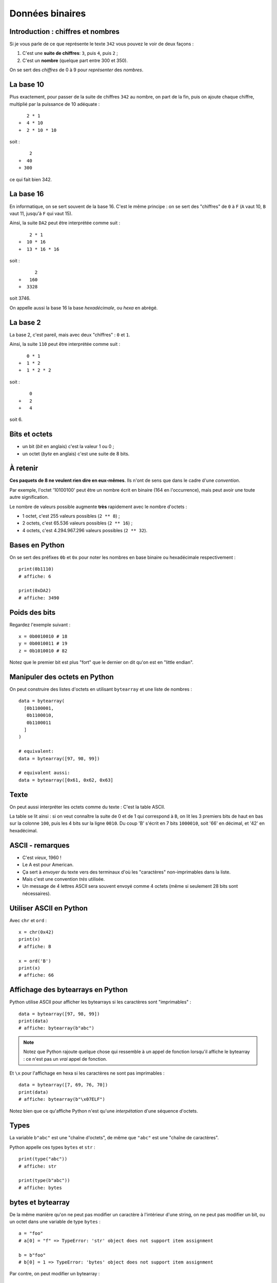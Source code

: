 Données binaires
================

Introduction : chiffres et nombres
----------------------------------

Si je vous parle de ce que représente le texte ``342`` vous pouvez le
voir de deux façons :

1. C'est une **suite de chiffres**: ``3``, puis ``4``, puis ``2`` ;
2. C'est un **nombre** (quelque part entre 300 et 350).

On se sert des *chiffres* de 0 à 9 pour *représenter* des *nombres*.

La base 10
----------

Plus exactement, pour passer de la suite de chiffres ``342`` au nombre,
on part de la fin, puis on ajoute chaque chiffre, multiplié par la puissance
de 10 adéquate : ::

     2 * 1
  +  4 * 10
  +  2 * 10 * 10

soit : ::

      2
  +  40
  + 300

ce qui fait bien 342.


La base 16
----------

En informatique, on se sert souvent de la base 16. C'est le même principe : on se
sert des "chiffres" de ``0`` à ``F`` (``A`` vaut 10, ``B`` vaut 11, jusqu'à ``F`` 
qui vaut 15).

Ainsi, la suite ``DA2`` peut être interprétée comme suit : ::

      2 * 1
  +  10 * 16
  +  13 * 16 * 16

soit : ::

        2
  +   160
  +  3328

soit 3746.

On appelle aussi la base 16 la base *hexadécimale*, ou *hexa* en abrégé.

La base 2
---------

La base 2, c'est pareil, mais avec deux "chiffres" : ``0`` et ``1``.

Ainsi, la suite ``110`` peut être interprétée comme suit : ::

     0 * 1
  +  1 * 2
  +  1 * 2 * 2

soit : ::

      0
  +   2
  +   4

soit 6.


Bits et octets
--------------

* un bit (*bit* en anglais) c'est la valeur 1 ou 0 ;
* un octet (*byte* en anglais) c'est une suite de 8 bits.

À retenir
---------

**Ces paquets de 8 ne veulent rien dire en eux-mêmes**.
Ils n'ont de sens que dans le cadre d'une *convention*.

Par exemple, l'octet '10100100' peut être un nombre écrit en
binaire (164 en l'occurrence), mais peut avoir une toute
autre signification.

Le nombre de valeurs possible augmente **très** rapidement avec le nombre d'octets :

* 1 octet, c'est 255 valeurs possibles (``2 ** 8``) ;
* 2 octets, c'est 65.536 valeurs possibles (``2 ** 16``) ;
* 4 octets, c'est 4.294.967.296 valeurs possibles (``2 ** 32``).

Bases en Python
---------------

On se sert des préfixes ``0b`` et ``0x`` pour noter
les nombres en base binaire ou hexadécimale respectivement : ::

    print(0b1110)
    # affiche: 6

    print(0xDA2)
    # affiche: 3490

Poids des bits
--------------

Regardez l'exemple suivant : ::

    x = 0b0010010 # 18
    y = 0b0010011 # 19
    z = 0b1010010 # 82

Notez que le premier bit est plus "fort" que le dernier on dit qu'on est en "little endian".


Manipuler des octets en Python
------------------------------

On peut construire des listes d'octets en utilisant ``bytearray`` et
une liste de nombres : ::

    data = bytearray(
      [0b1100001,
       0b1100010,
       0b1100011
      ]
    )

    # equivalent:
    data = bytearray([97, 98, 99])

    # equivalent aussi:
    data = bytearray([0x61, 0x62, 0x63]


Texte
-----

On peut aussi interpréter les octets comme du texte : C'est la table ASCII.

.. image::  ../img/ascii-table.png

La table se lit ainsi : si on veut connaître la suite de 0 et de 1 qui correspond 
à ``B``, on lit les 3 premiers bits de haut en bas sur la colonne ``100``, puis 
les 4 bits sur la ligne ``0010``.
Du coup 'B' s'écrit en 7 bits ``1000010``, soit '66' en décimal, et '42' en hexadécimal.

ASCII - remarques
-----------------

* C'est *vieux*, 1960 !
* Le A est pour American.
* Ça sert à *envoyer* du texte vers des terminaux d'où les "caractères" 
  non-imprimables dans la liste.
* Mais c'est une convention *très* utilisée.
* Un message de 4 lettres ASCII sera souvent envoyé comme 4 octets (même si 
  seulement 28 bits sont nécessaires).

Utiliser ASCII en Python
------------------------

Avec ``chr`` et ``ord`` : ::

    x = chr(0x42)
    print(x)
    # affiche: B

    x = ord('B')
    print(x)
    # affiche: 66

Affichage des bytearrays en Python
----------------------------------

Python utilise ASCII pour afficher les bytearrays si les caractères sont 
"imprimables" : ::

    data = bytearray([97, 98, 99])
    print(data)
    # affiche: bytearray(b"abc")


.. note::

   Notez que Python rajoute quelque chose qui ressemble à un
   appel de fonction lorsqu'il affiche le bytearray : ce n'est
   pas un *vrai* appel de fonction.

Et ``\x`` pour l'affichage en hexa si les caractères ne sont pas imprimables : ::

    data = bytearray([7, 69, 76, 70])
    print(data)
    # affiche: bytearray(b"\x07ELF")

Notez bien que ce qu'affiche Python n'est qu'une *interpétation* d'une séquence 
d'octets.

Types
-----

La variable ``b"abc"`` est une "chaîne d'octets", de même que ``"abc"`` est 
une "chaîne de caractères".

Python appelle ces types ``bytes`` et ``str`` : ::

    print(type("abc"))
    # affiche: str

    print(type(b"abc"))
    # affiche: bytes


bytes et bytearray
------------------

De la même manière qu'on ne peut pas modifier un caractère à l'intérieur d'une 
string, on ne peut pas modifier un bit, ou un octet dans une variable de type 
``bytes`` : ::

    a = "foo"
    # a[0] = "f" => TypeError: 'str' object does not support item assignment

    b = b"foo"
    # b[0] = 1 => TypeError: 'bytes' object does not support item assignment

Par contre, on peut modifier un bytearray : ::

    b = bytearray(b"foo")
    b[0] = 103
    print(b)
    # affiche: bytearray(b"goo")

Conversion bytes <-> texte
--------------------------

Avec ``encode()`` et ``decode()`` : ::

    text = "chaise"
    encodé = text.encode("ascii")
    print(encodé)
    # affiche: b"chaise"

    bytes = b"table"
    décodé = bytes.decode("ascii")
    print(décodé)
    # affiche: b"table"


Notez que dans le deuxième exemple, on est bien en train de "décoder"
un paquet de ``0`` et de ``1``. Il peut s'écrire ainsi :


    bytes = b"\x74\x61\x62\x6c\x65"
    décodé = bytes.decode("ascii")
    print(décodé)
    # affiche: table

Plus loin que l'ASCII
---------------------

Vous avez sûrement remarquer qu'il n'y a pas de caractères accentués dans
ASCII. Du coup, il existe d'autres *conventions* qu'on appelle "encodage".

On peut spécifier l'encodage quand on appelle la méthode ``decode()``: ::

    # latin-1: utilisé sur certains vieux sites
    data = bytearray([233])
    lettre = data.decode('latin-1')
    print(lettre)
    # affiche: 'é'

    # cp850: dans l'invite de commande Windows
    data = bytearray([233])
    lettre = data.decode('cp850')
    print(lettre)
    # affiche: 'Ú'

Notez que la même suite d'octets a donné des résultats différents en fonction
de l'encodage !

Unicode
-------

L'Unicode, c'est deux choses :

1. Une **table** qui associe un "codepoint" à chaque caractère ;
2. Un encodage particulier, l'UTF-8, qui permet de convertir une suite
   d'octets en suite de codepoint et donc de caractères.

UTF-8 en pratique
-----------------

D'abord, UTF-8 est rétro-compatible avec ASCII : ::

    encodé = "abc".encode("utf-8")
    print(encodé)
    # Affiche: b'abc'

Ensuite, certains caractères (comme ``é``) sont représentés par 2 octets : ::

    encodé = "café".encode("utf-8")
    print(encodé)
    # Affiche: b'caf\xc3\xa9"


Enfin, certains caractères (comme les emojis) sont représentés par 3 voire plus octets.

.. warning::

    Toutes les séquences d'octets ne sont pas forcément valides quand on veut
    les décoder en UTF-8.

Conséquences
-------------

* On peut représenter *tout* type de texte avec UTF-8 (latin, chinois, coréen, 
  langues disparues, ...).
* On ne peut pas accéder à la n-ième lettre directement dans une chaîne
  encodée en UTF-8, il faut parcourir lettre par lettre (ce qui en pratique est 
  rarement un problème).
